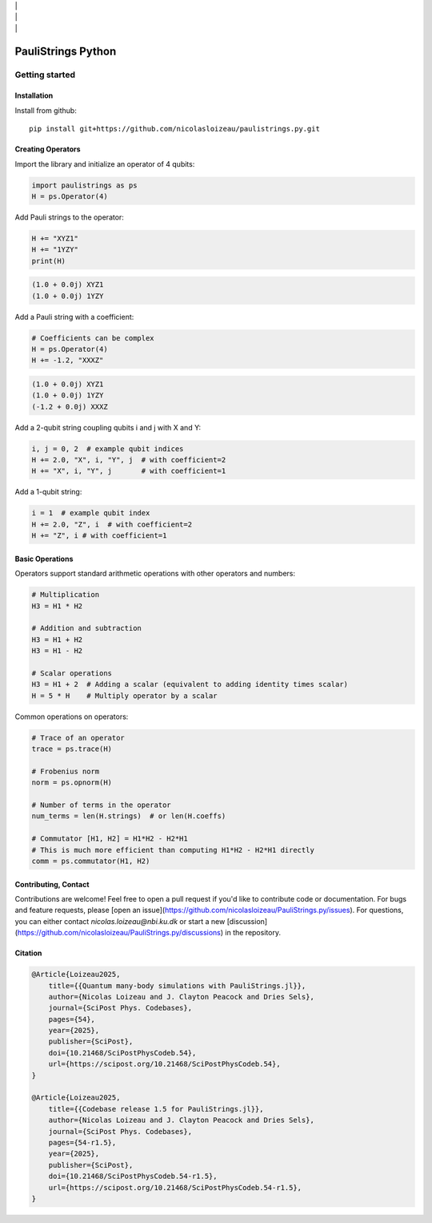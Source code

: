 
.. image:: https://github.com/nicolasloizeau/PauliStrings.py/actions/workflows/test.yml/badge.svg
    :target: https://github.com/nicolasloizeau/PauliStrings.py/actions/workflows/test.yml
    :alt: Tests Status
|   |
.. image:: https://img.shields.io/badge/docs-blue.svg
    :target: https://nicolasloizeau.github.io/PauliStrings.py/
    :alt: Documentation
|   |
.. image:: https://img.shields.io/badge/arXiv-2410.09654-b31b1b
    :target: https://arxiv.org/abs/2410.09654
    :alt: arXiv
|   |
.. image:: https://img.shields.io/badge/SciPost-10.214684-002B49
    :target: https://scipost.org/SciPostPhysCodeb.54
    :alt: SciPost

=================
PauliStrings Python
=================

Getting started
================

Installation
-------------
Install from github::

    pip install git+https://github.com/nicolasloizeau/paulistrings.py.git


Creating Operators
-----------------

Import the library and initialize an operator of 4 qubits:

.. code-block:: python

    import paulistrings as ps
    H = ps.Operator(4)

Add Pauli strings to the operator:

.. code-block:: python

    H += "XYZ1"
    H += "1YZY"
    print(H)

.. code-block:: none

    (1.0 + 0.0j) XYZ1
    (1.0 + 0.0j) 1YZY

Add a Pauli string with a coefficient:

.. code-block:: python

    # Coefficients can be complex
    H = ps.Operator(4)
    H += -1.2, "XXXZ"

.. code-block:: none

    (1.0 + 0.0j) XYZ1
    (1.0 + 0.0j) 1YZY
    (-1.2 + 0.0j) XXXZ

Add a 2-qubit string coupling qubits i and j with X and Y:

.. code-block:: python

    i, j = 0, 2  # example qubit indices
    H += 2.0, "X", i, "Y", j  # with coefficient=2
    H += "X", i, "Y", j       # with coefficient=1

Add a 1-qubit string:

.. code-block:: python

    i = 1  # example qubit index
    H += 2.0, "Z", i  # with coefficient=2
    H += "Z", i # with coefficient=1


Basic Operations
-----------------
Operators support standard arithmetic operations with other operators and numbers:

.. code-block:: python

    # Multiplication
    H3 = H1 * H2

    # Addition and subtraction
    H3 = H1 + H2
    H3 = H1 - H2

    # Scalar operations
    H3 = H1 + 2  # Adding a scalar (equivalent to adding identity times scalar)
    H = 5 * H    # Multiply operator by a scalar

Common operations on operators:

.. code-block:: python

    # Trace of an operator
    trace = ps.trace(H)

    # Frobenius norm
    norm = ps.opnorm(H)

    # Number of terms in the operator
    num_terms = len(H.strings)  # or len(H.coeffs)

    # Commutator [H1, H2] = H1*H2 - H2*H1
    # This is much more efficient than computing H1*H2 - H2*H1 directly
    comm = ps.commutator(H1, H2)



Contributing, Contact
----------------------
Contributions are welcome! Feel free to open a pull request if you'd like to contribute code or documentation.
For bugs and feature requests, please [open an issue](https://github.com/nicolasloizeau/PauliStrings.py/issues).
For questions, you can either contact `nicolas.loizeau@nbi.ku.dk` or start a new [discussion](https://github.com/nicolasloizeau/PauliStrings.py/discussions) in the repository.


Citation
---------

.. code-block::

    @Article{Loizeau2025,
    	title={{Quantum many-body simulations with PauliStrings.jl}},
    	author={Nicolas Loizeau and J. Clayton Peacock and Dries Sels},
    	journal={SciPost Phys. Codebases},
    	pages={54},
    	year={2025},
    	publisher={SciPost},
    	doi={10.21468/SciPostPhysCodeb.54},
    	url={https://scipost.org/10.21468/SciPostPhysCodeb.54},
    }

    @Article{Loizeau2025,
    	title={{Codebase release 1.5 for PauliStrings.jl}},
    	author={Nicolas Loizeau and J. Clayton Peacock and Dries Sels},
    	journal={SciPost Phys. Codebases},
    	pages={54-r1.5},
    	year={2025},
    	publisher={SciPost},
    	doi={10.21468/SciPostPhysCodeb.54-r1.5},
    	url={https://scipost.org/10.21468/SciPostPhysCodeb.54-r1.5},
    }
